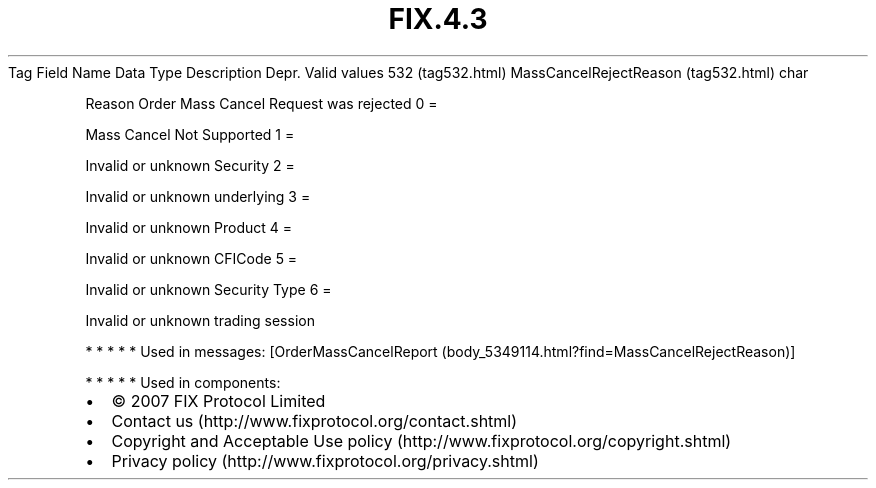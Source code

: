 .TH FIX.4.3 "" "" "Tag #532"
Tag
Field Name
Data Type
Description
Depr.
Valid values
532 (tag532.html)
MassCancelRejectReason (tag532.html)
char
.PP
Reason Order Mass Cancel Request was rejected
0
=
.PP
Mass Cancel Not Supported
1
=
.PP
Invalid or unknown Security
2
=
.PP
Invalid or unknown underlying
3
=
.PP
Invalid or unknown Product
4
=
.PP
Invalid or unknown CFICode
5
=
.PP
Invalid or unknown Security Type
6
=
.PP
Invalid or unknown trading session
.PP
   *   *   *   *   *
Used in messages:
[OrderMassCancelReport (body_5349114.html?find=MassCancelRejectReason)]
.PP
   *   *   *   *   *
Used in components:

.PD 0
.P
.PD

.PP
.PP
.IP \[bu] 2
© 2007 FIX Protocol Limited
.IP \[bu] 2
Contact us (http://www.fixprotocol.org/contact.shtml)
.IP \[bu] 2
Copyright and Acceptable Use policy (http://www.fixprotocol.org/copyright.shtml)
.IP \[bu] 2
Privacy policy (http://www.fixprotocol.org/privacy.shtml)
